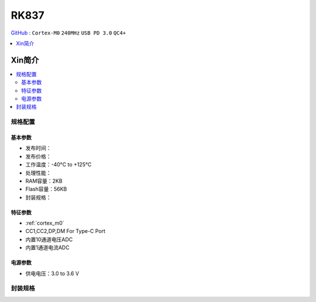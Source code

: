 
.. _rk837:

RK837
===============

`GitHub <https://github.com/SoCXin/RK837>`_ : ``Cortex-M0`` ``240MHz`` ``USB PD 3.0`` ``QC4+``

.. contents::
    :local:
    :depth: 1

Xin简介
-----------

.. image:: ./images/RK837.png
    :target: https://www.rock-chips.com/a/cn/product/RK8xilie/2021/1009/1449.html

.. contents::
    :local:


规格配置
~~~~~~~~~~~


基本参数
^^^^^^^^^^^

* 发布时间：
* 发布价格：
* 工作温度：-40°C to +125°C
* 处理性能：
* RAM容量：2KB
* Flash容量：56KB
* 封装规格：


特征参数
^^^^^^^^^^^

* :ref:`cortex_m0`
* CC1,CC2,DP,DM For Type-C Port
* 内置10通道电压ADC
* 内置1通道电流ADC


电源参数
^^^^^^^^^^^

* 供电电压：3.0 to 3.6 V

封装规格
~~~~~~~~~~~

